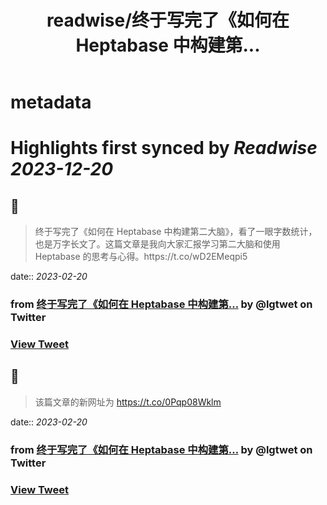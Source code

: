 :PROPERTIES:
:title: readwise/终于写完了《如何在 Heptabase 中构建第...
:END:


* metadata
:PROPERTIES:
:author: [[lgtwet on Twitter]]
:full-title: "终于写完了《如何在 Heptabase 中构建第..."
:category: [[tweets]]
:url: https://twitter.com/lgtwet/status/1626879930498945027
:image-url: https://pbs.twimg.com/profile_images/1622225659304222730/Nc7nbTRR.jpg
:END:

* Highlights first synced by [[Readwise]] [[2023-12-20]]
** 📌
#+BEGIN_QUOTE
终于写完了《如何在 Heptabase 中构建第二大脑》，看了一眼字数统计，也是万字长文了。这篇文章是我向大家汇报学习第二大脑和使用 Heptabase 的思考与心得。https://t.co/wD2EMeqpi5 
#+END_QUOTE
    date:: [[2023-02-20]]
*** from _终于写完了《如何在 Heptabase 中构建第..._ by @lgtwet on Twitter
*** [[https://twitter.com/lgtwet/status/1626879930498945027][View Tweet]]
** 📌
#+BEGIN_QUOTE
该篇文章的新网址为 https://t.co/0Pqp08Wklm 
#+END_QUOTE
    date:: [[2023-02-20]]
*** from _终于写完了《如何在 Heptabase 中构建第..._ by @lgtwet on Twitter
*** [[https://twitter.com/lgtwet/status/1627308370284941313][View Tweet]]